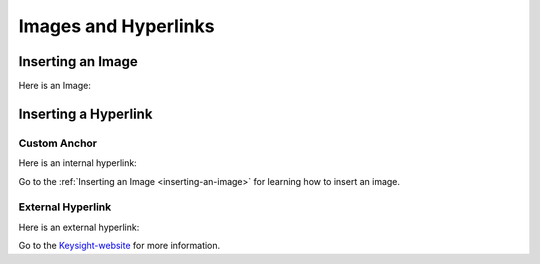 ======================
Images and Hyperlinks
======================

Inserting an Image
==================

Here is an Image:

.. image:: images/line-type-parameters.png
   :alt: Line Type Parameters
   :width: 600px
   :align: center

Inserting a Hyperlink
=====================

Custom Anchor
-------------

Here is an internal hyperlink:

.. _inserting-an-image:

Go to the :ref:`Inserting an Image <inserting-an-image>` for learning how to insert an image.

External Hyperlink
------------------

Here is an external hyperlink:

.. _Keysight-website: https://www.keysight.com

Go to the Keysight-website_ for more information.
